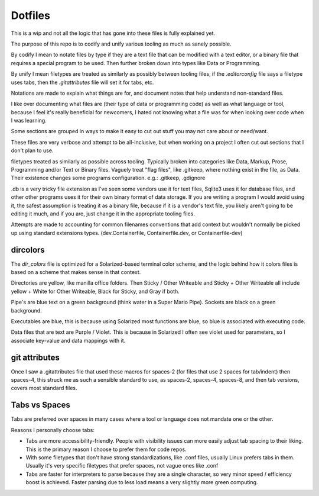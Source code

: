 Dotfiles
########

This is a wip and not all the logic that has gone into these files is fully explained yet.

The purpose of this repo is to codify and unify various tooling as much as sanely possible.

By codify I mean to notate files by type if they are a text file that can be modified with a text editor, or a binary file that
requires a special program to be used. Then further broken down into types like Data or Programming.

By unify I mean filetypes are treated as similarly as possibly between tooling files, if the `.editorconfig` file says a filetype
uses tabs, then the `.gitattributes` file will set it for tabs, etc.

Notations are made to explain what things are for, and document notes that help understand non-standard files.

I like over documenting what files are (their type of data or programming code) as well as what language or tool, because
I feel it's really beneficial for newcomers, I hated not knowing what a file was for when looking over code when I was learning.

Some sections are grouped in ways to make it easy to cut out stuff you may not care about or need/want.

These files are very verbose and attempt to be all-inclusive,
but when working on a project I often cut out sections that I don't plan to use.

filetypes treated as similarly as possible across tooling.
Typically broken into categories like Data, Markup, Prose, Programming and/or Text or Binary files.
Vaguely treat "flag files", like .gitkeep, where nothing exist in the file, as Data.
Their existence changes some programs configuration.
e.g.: .gitkeep, .gdignore

.db is a very tricky file extension as I've seen some vendors use it for text files, Sqlite3 uses it for database files, and
other other programs uses it for their own binary format of data storage. If you are writing a program I would avoid using it,
the safest assumption is treating it as a binary file, because if it is a vendor's text file, you likely aren't going to be editing
it much, and if you are, just change it in the appropriate tooling files.

Attempts are made to accounting for common filenames conventions that add context but wouldn't normally be picked up
using standard extensions types. (dev.Containerfile, Containerfile.dev, or Containerfile-dev)


dircolors
=========

The `dir_colors` file is optimized for a Solarized-based terminal color scheme,
and the logic behind how it colors files is based on a scheme that makes sense
in that context.

Directories are yellow, like manilla office folders. Then Sticky / Other Writeable and Sticky + Other Writeable all
include yellow + White for Other Writeable, Black for Sticky, and Gray if both.

Pipe's are blue text on a green background (think water in a Super Mario Pipe). Sockets are black on a green background.

Executables are blue, this is because using Solarized most functions are blue, so blue is associated with executing code.

Data files that are text are Purple / Violet. This is because in Solarized I often see violet used for parameters, so I associate
key-value and data mappings with it.


git attributes
==============

Once I saw a .gitattributes file that used these macros for spaces-2 (for files that use 2 spaces for tab/indent) then spaces-4,
this struck me as such a sensible standard to use, as spaces-2, spaces-4, spaces-8, and then tab versions, covers most standard files.


Tabs vs Spaces
==============

Tabs are preferred over spaces in many cases where a tool or language does not mandate one or the other.

Reasons I personally choose tabs:

* Tabs are more accessibility-friendly.
  People with visibility issues can more easily adjust tab spacing to their liking.
  This is the primary reason I choose to prefer them for code repos.
* With some filetypes that don't have strong standardizations, like .conf files, usually Linux prefers tabs in them.
  Usually it's very specific filetypes that prefer spaces, not vague ones like .conf
* Tabs are faster for interpreters to parse because they are a single character, so very minor speed / efficiency boost is achieved.
  Faster parsing due to less load means a very slightly more green computing.
